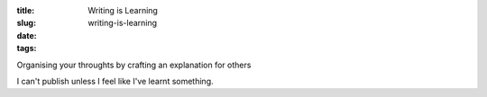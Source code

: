 :title: Writing is Learning
:slug: writing-is-learning
:date:
:tags:

Organising your throughts by crafting an explanation for others

I can't publish unless I feel like I've learnt something.

